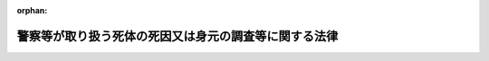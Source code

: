 .. _424AC1000000034_20250601_504AC0000000068:

:orphan:

======================================================
警察等が取り扱う死体の死因又は身元の調査等に関する法律
======================================================

.. raw:: html
    
    
    <main id="contentsLaw" class="active">
    <div id="innerDocument" class="active">
    
    
    
    
    <div style="margin-bottom: 12px;">
    <div id="lawTitleNo" style="font-size: 1.067rem; font-weight: bold;" class="_shokanBoxParent">平成二十四年法律第三十四号<div class="_shokanBox"></div>
    <div class="_inyoBox" id="_inyo_"></div>
    </div>
    <div id="lawTitle" style="margin-left: 3rem; font-size: 1.5rem; font-weight: bold; line-height: 1.25em;" class="_shokanBoxParent">
    <span data-xpath="">警察等が取り扱う死体の死因又は身元の調査等に関する法律</span><div class="_shokanBox" id="_shokan_"><div class="_shokanBtnIcons"></div></div>
    <div class="_inyoBox" id="_inyo_"></div>
    </div>
    </div><section id="MainProvision" class="active MainProvision"><section id="" class="active Article"><div style="margin-left: 1em; font-weight: bold;" class="_div_ArticleCaption _shokanBoxParent">
    <span data-xpath="">（目的）</span><div class="_shokanBox" id="_shokan_"><div class="_shokanBtnIcons"></div></div>
    <div class="_inyoBox" id="_inyo_"></div>
    </div>
    <div style="margin-left: 1em; text-indent: -1em;" id="" class="_div_ArticleTitle _shokanBoxParent">
    <span style="font-weight: bold;">第一条</span>　<span data-xpath="">この法律は、警察等（警察及び海上保安庁をいう。以下同じ。）が取り扱う死体について、調査、検査、解剖その他死因又は身元を明らかにするための措置に関し必要な事項を定めることにより、死因が災害、事故、犯罪その他市民生活に危害を及ぼすものであることが明らかとなった場合にその被害の拡大及び再発の防止その他適切な措置の実施に寄与するとともに、遺族等の不安の緩和又は解消及び公衆衛生の向上に資し、もって市民生活の安全と平穏を確保することを目的とする。</span><div class="_shokanBox" id="_shokan_"><div class="_shokanBtnIcons"></div></div>
    <div class="_inyoBox" id="_inyo_"></div>
    </div></section><section id="" class="active Article"><div style="margin-left: 1em; font-weight: bold;" class="_div_ArticleCaption _shokanBoxParent">
    <span data-xpath="">（礼意の保持）</span><div class="_shokanBox" id="_shokan_"><div class="_shokanBtnIcons"></div></div>
    <div class="_inyoBox" id="_inyo_"></div>
    </div>
    <div style="margin-left: 1em; text-indent: -1em;" id="" class="_div_ArticleTitle _shokanBoxParent">
    <span style="font-weight: bold;">第二条</span>　<span data-xpath="">警察官は、死体の取扱いに当たっては、礼意を失わないように注意しなければならない。</span><div class="_shokanBox" id="_shokan_"><div class="_shokanBtnIcons"></div></div>
    <div class="_inyoBox" id="_inyo_"></div>
    </div></section><section id="" class="active Article"><div style="margin-left: 1em; font-weight: bold;" class="_div_ArticleCaption _shokanBoxParent">
    <span data-xpath="">（遺族等への配慮）</span><div class="_shokanBox" id="_shokan_"><div class="_shokanBtnIcons"></div></div>
    <div class="_inyoBox" id="_inyo_"></div>
    </div>
    <div style="margin-left: 1em; text-indent: -1em;" id="" class="_div_ArticleTitle _shokanBoxParent">
    <span style="font-weight: bold;">第三条</span>　<span data-xpath="">警察官は、死体の取扱いに当たっては、遺族等の心身の状況、その置かれている環境等について適切な配慮をしなければならない。</span><div class="_shokanBox" id="_shokan_"><div class="_shokanBtnIcons"></div></div>
    <div class="_inyoBox" id="_inyo_"></div>
    </div></section><section id="" class="active Article"><div style="margin-left: 1em; font-weight: bold;" class="_div_ArticleCaption _shokanBoxParent">
    <span data-xpath="">（死体発見時の調査等）</span><div class="_shokanBox" id="_shokan_"><div class="_shokanBtnIcons"></div></div>
    <div class="_inyoBox" id="_inyo_"></div>
    </div>
    <div style="margin-left: 1em; text-indent: -1em;" id="" class="_div_ArticleTitle _shokanBoxParent">
    <span style="font-weight: bold;">第四条</span>　<span data-xpath="">警察官は、その職務に関して、死体を発見し、又は発見した旨の通報を受けた場合には、速やかに当該死体を取り扱うことが適当と認められる警察署の警察署長にその旨を報告しなければならない。</span><div class="_shokanBox" id="_shokan_"><div class="_shokanBtnIcons"></div></div>
    <div class="_inyoBox" id="_inyo_"></div>
    </div>
    <div style="margin-left: 1em; text-indent: -1em;" class="_div_ParagraphSentence _shokanBoxParent">
    <span style="font-weight: bold;">２</span>　<span data-xpath="">警察署長は、前項の規定による報告又は死体に関する法令に基づく届出に係る死体（犯罪行為により死亡したと認められる死体又は変死体（変死者又は変死の疑いがある死体をいう。次条第三項において同じ。）を除く。次項において同じ。）について、その死因及び身元を明らかにするため、外表の調査、死体の発見された場所の調査、関係者に対する質問等の必要な調査をしなければならない。</span><div class="_shokanBox" id="_shokan_"><div class="_shokanBtnIcons"></div></div>
    <div class="_inyoBox" id="_inyo_"></div>
    </div>
    <div style="margin-left: 1em; text-indent: -1em;" class="_div_ParagraphSentence _shokanBoxParent">
    <span style="font-weight: bold;">３</span>　<span data-xpath="">警察署長は、前項の規定による調査を実施するに当たっては、医師又は歯科医師に対し、立会い、死体の歯牙の調査その他必要な協力を求めることができる。</span><div class="_shokanBox" id="_shokan_"><div class="_shokanBtnIcons"></div></div>
    <div class="_inyoBox" id="_inyo_"></div>
    </div></section><section id="" class="active Article"><div style="margin-left: 1em; font-weight: bold;" class="_div_ArticleCaption _shokanBoxParent">
    <span data-xpath="">（検査）</span><div class="_shokanBox" id="_shokan_"><div class="_shokanBtnIcons"></div></div>
    <div class="_inyoBox" id="_inyo_"></div>
    </div>
    <div style="margin-left: 1em; text-indent: -1em;" id="" class="_div_ArticleTitle _shokanBoxParent">
    <span style="font-weight: bold;">第五条</span>　<span data-xpath="">警察署長は、前条第一項の規定による報告又は死体に関する法令に基づく届出に係る死体（犯罪捜査の手続が行われる死体を除く。以下「取扱死体」という。）について、その死因を明らかにするために体内の状況を調査する必要があると認めるときは、その必要な限度において、体内から体液を採取して行う出血状況の確認、体液又は尿を採取して行う薬物又は毒物に係る検査、死亡時画像診断（磁気共鳴画像診断装置その他の画像による診断を行うための装置を用いて、死体の内部を撮影して死亡の原因を診断することをいう。第十三条において同じ。）その他の政令で定める検査を実施することができる。</span><div class="_shokanBox" id="_shokan_"><div class="_shokanBtnIcons"></div></div>
    <div class="_inyoBox" id="_inyo_"></div>
    </div>
    <div style="margin-left: 1em; text-indent: -1em;" class="_div_ParagraphSentence _shokanBoxParent">
    <span style="font-weight: bold;">２</span>　<span data-xpath="">前項の規定による検査は、医師に行わせるものとする。</span><span data-xpath="">ただし、専門的知識及び技能を要しない検査であって政令で定めるものについては、警察官に行わせることができる。</span><div class="_shokanBox" id="_shokan_"><div class="_shokanBtnIcons"></div></div>
    <div class="_inyoBox" id="_inyo_"></div>
    </div>
    <div style="margin-left: 1em; text-indent: -1em;" class="_div_ParagraphSentence _shokanBoxParent">
    <span style="font-weight: bold;">３</span>　<span data-xpath="">第一項の場合において、取扱死体が変死体であるときは、刑事訴訟法（昭和二十三年法律第百三十一号）第二百二十九条の規定による検視があった後でなければ、同項の規定による検査を実施することができない。</span><div class="_shokanBox" id="_shokan_"><div class="_shokanBtnIcons"></div></div>
    <div class="_inyoBox" id="_inyo_"></div>
    </div></section><section id="" class="active Article"><div style="margin-left: 1em; font-weight: bold;" class="_div_ArticleCaption _shokanBoxParent">
    <span data-xpath="">（解剖）</span><div class="_shokanBox" id="_shokan_"><div class="_shokanBtnIcons"></div></div>
    <div class="_inyoBox" id="_inyo_"></div>
    </div>
    <div style="margin-left: 1em; text-indent: -1em;" id="" class="_div_ArticleTitle _shokanBoxParent">
    <span style="font-weight: bold;">第六条</span>　<span data-xpath="">警察署長は、取扱死体について、第三項に規定する法人又は機関に所属する医師その他法医学に関する専門的な知識経験を有する者の意見を聴き、死因を明らかにするため特に必要があると認めるときは、解剖を実施することができる。</span><span data-xpath="">この場合において、当該解剖は、医師に行わせるものとする。</span><div class="_shokanBox" id="_shokan_"><div class="_shokanBtnIcons"></div></div>
    <div class="_inyoBox" id="_inyo_"></div>
    </div>
    <div style="margin-left: 1em; text-indent: -1em;" class="_div_ParagraphSentence _shokanBoxParent">
    <span style="font-weight: bold;">２</span>　<span data-xpath="">警察署長は、前項の規定により解剖を実施するに当たっては、あらかじめ、遺族に対して解剖が必要である旨を説明しなければならない。</span><span data-xpath="">ただし、遺族がないとき、遺族の所在が不明であるとき又は遺族への説明を終えてから解剖するのではその目的がほとんど達せられないことが明らかであるときは、この限りでない。</span><div class="_shokanBox" id="_shokan_"><div class="_shokanBtnIcons"></div></div>
    <div class="_inyoBox" id="_inyo_"></div>
    </div>
    <div style="margin-left: 1em; text-indent: -1em;" class="_div_ParagraphSentence _shokanBoxParent">
    <span style="font-weight: bold;">３</span>　<span data-xpath="">警察署長は、国立大学法人法（平成十五年法律第百十二号）第二条第一項に規定する国立大学法人、地方独立行政法人法（平成十五年法律第百十八号）第六十八条第一項に規定する公立大学法人、私立学校法（昭和二十四年法律第二百七十号）第三条に規定する学校法人その他の法人又は国若しくは地方公共団体の機関であって、国家公安委員会が厚生労働大臣と協議して定める基準に該当すると都道府県公安委員会が認めたものに、第一項の規定による解剖の実施を委託することができる。</span><div class="_shokanBox" id="_shokan_"><div class="_shokanBtnIcons"></div></div>
    <div class="_inyoBox" id="_inyo_"></div>
    </div>
    <div style="margin-left: 1em; text-indent: -1em;" class="_div_ParagraphSentence _shokanBoxParent">
    <span style="font-weight: bold;">４</span>　<span data-xpath="">前条第三項の規定は、第一項の規定により解剖を実施する場合について準用する。</span><div class="_shokanBox" id="_shokan_"><div class="_shokanBtnIcons"></div></div>
    <div class="_inyoBox" id="_inyo_"></div>
    </div></section><section id="" class="active Article"><div style="margin-left: 1em; font-weight: bold;" class="_div_ArticleCaption _shokanBoxParent">
    <span data-xpath="">（守秘義務等）</span><div class="_shokanBox" id="_shokan_"><div class="_shokanBtnIcons"></div></div>
    <div class="_inyoBox" id="_inyo_"></div>
    </div>
    <div style="margin-left: 1em; text-indent: -1em;" id="" class="_div_ArticleTitle _shokanBoxParent">
    <span style="font-weight: bold;">第七条</span>　<span data-xpath="">前条第三項の規定により解剖の実施の委託を受けた法人又は機関の役員若しくは職員又はこれらの職にあった者であって、当該解剖の実施に関する事務に従事したものは、当該事務に関して知り得た秘密を漏らしてはならない。</span><div class="_shokanBox" id="_shokan_"><div class="_shokanBtnIcons"></div></div>
    <div class="_inyoBox" id="_inyo_"></div>
    </div>
    <div style="margin-left: 1em; text-indent: -1em;" class="_div_ParagraphSentence _shokanBoxParent">
    <span style="font-weight: bold;">２</span>　<span data-xpath="">前項の規定は、同項に規定する者が、同項に規定する事務によって得られた医学的知見を公衆衛生の向上又は医学の教育若しくは研究のために活用することを妨げるものではない。</span><div class="_shokanBox" id="_shokan_"><div class="_shokanBtnIcons"></div></div>
    <div class="_inyoBox" id="_inyo_"></div>
    </div></section><section id="" class="active Article"><div style="margin-left: 1em; font-weight: bold;" class="_div_ArticleCaption _shokanBoxParent">
    <span data-xpath="">（身元を明らかにするための措置）</span><div class="_shokanBox" id="_shokan_"><div class="_shokanBtnIcons"></div></div>
    <div class="_inyoBox" id="_inyo_"></div>
    </div>
    <div style="margin-left: 1em; text-indent: -1em;" id="" class="_div_ArticleTitle _shokanBoxParent">
    <span style="font-weight: bold;">第八条</span>　<span data-xpath="">警察署長は、取扱死体について、その身元を明らかにするため必要があると認めるときは、その必要な限度において、血液、歯牙、骨等の当該取扱死体の組織の一部を採取し、又は当該取扱死体から人の体内に植え込む方法で用いられる医療機器を摘出するために当該取扱死体を切開することができる。</span><div class="_shokanBox" id="_shokan_"><div class="_shokanBtnIcons"></div></div>
    <div class="_inyoBox" id="_inyo_"></div>
    </div>
    <div style="margin-left: 1em; text-indent: -1em;" class="_div_ParagraphSentence _shokanBoxParent">
    <span style="font-weight: bold;">２</span>　<span data-xpath="">前項の規定による身元を明らかにするための措置は、医師又は歯科医師に行わせるものとする。</span><span data-xpath="">ただし、血液の採取、爪の切除その他組織の採取の程度が軽微な措置であって政令で定めるものについては、警察官に行わせることができる。</span><div class="_shokanBox" id="_shokan_"><div class="_shokanBtnIcons"></div></div>
    <div class="_inyoBox" id="_inyo_"></div>
    </div>
    <div style="margin-left: 1em; text-indent: -1em;" class="_div_ParagraphSentence _shokanBoxParent">
    <span style="font-weight: bold;">３</span>　<span data-xpath="">第五条第三項の規定は、第一項の規定による身元を明らかにするための措置について準用する。</span><div class="_shokanBox" id="_shokan_"><div class="_shokanBtnIcons"></div></div>
    <div class="_inyoBox" id="_inyo_"></div>
    </div></section><section id="" class="active Article"><div style="margin-left: 1em; font-weight: bold;" class="_div_ArticleCaption _shokanBoxParent">
    <span data-xpath="">（関係行政機関への通報）</span><div class="_shokanBox" id="_shokan_"><div class="_shokanBtnIcons"></div></div>
    <div class="_inyoBox" id="_inyo_"></div>
    </div>
    <div style="margin-left: 1em; text-indent: -1em;" id="" class="_div_ArticleTitle _shokanBoxParent">
    <span style="font-weight: bold;">第九条</span>　<span data-xpath="">警察署長は、第四条第二項、第五条第一項又は第六条第一項の規定による措置の結果明らかになった死因が、その後同種の被害を発生させるおそれのあるものである場合において、必要があると認めるときは、その旨を関係行政機関に通報するものとする。</span><div class="_shokanBox" id="_shokan_"><div class="_shokanBtnIcons"></div></div>
    <div class="_inyoBox" id="_inyo_"></div>
    </div></section><section id="" class="active Article"><div style="margin-left: 1em; font-weight: bold;" class="_div_ArticleCaption _shokanBoxParent">
    <span data-xpath="">（死体の引渡し）</span><div class="_shokanBox" id="_shokan_"><div class="_shokanBtnIcons"></div></div>
    <div class="_inyoBox" id="_inyo_"></div>
    </div>
    <div style="margin-left: 1em; text-indent: -1em;" id="" class="_div_ArticleTitle _shokanBoxParent">
    <span style="font-weight: bold;">第十条</span>　<span data-xpath="">警察署長は、死因を明らかにするために必要な措置がとられた取扱死体について、その身元が明らかになったときは、速やかに、遺族その他当該取扱死体を引き渡すことが適当と認められる者に対し、その死因その他参考となるべき事項の説明を行うとともに、着衣及び所持品と共に当該取扱死体を引き渡さなければならない。</span><span data-xpath="">ただし、当該者に引き渡すことができないときは、死亡地の市町村長（特別区の区長を含む。次項において同じ。）に引き渡すものとする。</span><div class="_shokanBox" id="_shokan_"><div class="_shokanBtnIcons"></div></div>
    <div class="_inyoBox" id="_inyo_"></div>
    </div>
    <div style="margin-left: 1em; text-indent: -1em;" class="_div_ParagraphSentence _shokanBoxParent">
    <span style="font-weight: bold;">２</span>　<span data-xpath="">警察署長は、死因を明らかにするために必要な措置がとられた取扱死体について、その身元を明らかにすることができないと認めるときは、遅滞なく、着衣及び所持品と共に当該取扱死体をその所在地の市町村長に引き渡すものとする。</span><div class="_shokanBox" id="_shokan_"><div class="_shokanBtnIcons"></div></div>
    <div class="_inyoBox" id="_inyo_"></div>
    </div></section><section id="" class="active Article"><div style="margin-left: 1em; font-weight: bold;" class="_div_ArticleCaption _shokanBoxParent">
    <span data-xpath="">（国家公安委員会規則への委任）</span><div class="_shokanBox" id="_shokan_"><div class="_shokanBtnIcons"></div></div>
    <div class="_inyoBox" id="_inyo_"></div>
    </div>
    <div style="margin-left: 1em; text-indent: -1em;" id="" class="_div_ArticleTitle _shokanBoxParent">
    <span style="font-weight: bold;">第十一条</span>　<span data-xpath="">第二条から前条までに定めるもののほか、警察が取り扱う死体の死因又は身元を明らかにするための措置に関し必要な事項は、国家公安委員会規則で定める。</span><div class="_shokanBox" id="_shokan_"><div class="_shokanBtnIcons"></div></div>
    <div class="_inyoBox" id="_inyo_"></div>
    </div></section><section id="" class="active Article"><div style="margin-left: 1em; font-weight: bold;" class="_div_ArticleCaption _shokanBoxParent">
    <span data-xpath="">（準用）</span><div class="_shokanBox" id="_shokan_"><div class="_shokanBtnIcons"></div></div>
    <div class="_inyoBox" id="_inyo_"></div>
    </div>
    <div style="margin-left: 1em; text-indent: -1em;" id="" class="_div_ArticleTitle _shokanBoxParent">
    <span style="font-weight: bold;">第十二条</span>　<span data-xpath="">第二条から前条までの規定は、海上保安庁が死体を取り扱う場合について準用する。</span><span data-xpath="">この場合において、これらの規定中「警察官」とあるのは「海上保安官又は海上保安官補」と、第四条第一項中「警察署の警察署長」とあるのは「海上保安部長等（政令で定める管区海上保安本部の事務所の長をいう。以下同じ。）」と、同条第二項及び第三項、第五条第一項、第六条第一項から第三項まで、第八条第一項、第九条並びに第十条中「警察署長」とあるのは「海上保安部長等」と、前条中「警察」とあるのは「海上保安庁」と、「国家公安委員会規則」とあるのは「国土交通省令」と読み替えるほか、必要な技術的読替えは、政令で定める。</span><div class="_shokanBox" id="_shokan_"><div class="_shokanBtnIcons"></div></div>
    <div class="_inyoBox" id="_inyo_"></div>
    </div></section><section id="" class="active Article"><div style="margin-left: 1em; font-weight: bold;" class="_div_ArticleCaption _shokanBoxParent">
    <span data-xpath="">（人材の育成等）</span><div class="_shokanBox" id="_shokan_"><div class="_shokanBtnIcons"></div></div>
    <div class="_inyoBox" id="_inyo_"></div>
    </div>
    <div style="margin-left: 1em; text-indent: -1em;" id="" class="_div_ArticleTitle _shokanBoxParent">
    <span style="font-weight: bold;">第十三条</span>　<span data-xpath="">政府は、警察等が取り扱う死体の死因又は身元を明らかにするための措置が正確かつ適切に遂行されるよう、当該措置に係る業務に従事する警察官、海上保安官、海上保安官補、医師、歯科医師等の人材の育成及び資質の向上、大学における法医学に係る教育及び研究の充実、死体の検案及び解剖並びに死体の科学調査（死因又は身元を明らかにするため死体に対して行う薬物及び毒物に係る検査、死亡時画像診断、遺伝子構造の検査、歯牙の調査その他の科学的な調査をいう。）の実施体制の充実その他必要な体制の整備を図るものとする。</span><div class="_shokanBox" id="_shokan_"><div class="_shokanBtnIcons"></div></div>
    <div class="_inyoBox" id="_inyo_"></div>
    </div></section><section id="" class="active Article"><div style="margin-left: 1em; font-weight: bold;" class="_div_ArticleCaption _shokanBoxParent">
    <span data-xpath="">（財政上の措置）</span><div class="_shokanBox" id="_shokan_"><div class="_shokanBtnIcons"></div></div>
    <div class="_inyoBox" id="_inyo_"></div>
    </div>
    <div style="margin-left: 1em; text-indent: -1em;" id="" class="_div_ArticleTitle _shokanBoxParent">
    <span style="font-weight: bold;">第十四条</span>　<span data-xpath="">政府は、警察等が取り扱う死体の死因又は身元を明らかにするための措置が円滑に実施されるようにするため、必要な財政上の措置を講ずるよう努めるものとする。</span><div class="_shokanBox" id="_shokan_"><div class="_shokanBtnIcons"></div></div>
    <div class="_inyoBox" id="_inyo_"></div>
    </div></section><section id="" class="active Article"><div style="margin-left: 1em; font-weight: bold;" class="_div_ArticleCaption _shokanBoxParent">
    <span data-xpath="">（罰則）</span><div class="_shokanBox" id="_shokan_"><div class="_shokanBtnIcons"></div></div>
    <div class="_inyoBox" id="_inyo_"></div>
    </div>
    <div style="margin-left: 1em; text-indent: -1em;" id="" class="_div_ArticleTitle _shokanBoxParent">
    <span style="font-weight: bold;">第十五条</span>　<span data-xpath="">第七条第一項（第十二条において準用する場合を含む。）の規定に違反した者は、一年以下の拘禁刑又は五十万円以下の罰金に処する。</span><div class="_shokanBox" id="_shokan_"><div class="_shokanBtnIcons"></div></div>
    <div class="_inyoBox" id="_inyo_"></div>
    </div></section></section><section id="" class="active SupplProvision"><div class="_div_SupplProvisionLabel SupplProvisionLabel _shokanBoxParent" style="margin-bottom: 10px; margin-left: 3em; font-weight: bold;">
    <span data-xpath="">附　則</span>　抄<div class="_shokanBox" id="_shokan_"><div class="_shokanBtnIcons"></div></div>
    <div class="_inyoBox" id="_inyo_"></div>
    </div>
    <section id="" class="active Article"><div style="margin-left: 1em; font-weight: bold;" class="_div_ArticleCaption _shokanBoxParent">
    <span data-xpath="">（施行期日）</span><div class="_shokanBox" id="_shokan_"><div class="_shokanBtnIcons"></div></div>
    <div class="_inyoBox" id="_inyo_"></div>
    </div>
    <div style="margin-left: 1em; text-indent: -1em;" id="" class="_div_ArticleTitle _shokanBoxParent">
    <span style="font-weight: bold;">第一条</span>　<span data-xpath="">この法律は、平成二十五年四月一日から施行する。</span><div class="_shokanBox" id="_shokan_"><div class="_shokanBtnIcons"></div></div>
    <div class="_inyoBox" id="_inyo_"></div>
    </div></section></section><section id="" class="active SupplProvision"><div class="_div_SupplProvisionLabel SupplProvisionLabel _shokanBoxParent" style="margin-bottom: 10px; margin-left: 3em; font-weight: bold;">
    <span data-xpath="">附　則</span>　（令和四年六月一七日法律第六八号）　抄<div class="_shokanBox" id="_shokan_"><div class="_shokanBtnIcons"></div></div>
    <div class="_inyoBox" id="_inyo_"></div>
    </div>
    <section class="active Paragraph"><div id="" style="margin-left: 1em; font-weight: bold;" class="_div_ParagraphCaption _shokanBoxParent">
    <span data-xpath="">（施行期日）</span><div class="_shokanBox"></div>
    <div class="_inyoBox"></div>
    </div>
    <div style="margin-left: 1em; text-indent: -1em;" class="_div_ParagraphSentence _shokanBoxParent">
    <span style="font-weight: bold;">１</span>　<span data-xpath="">この法律は、刑法等一部改正法施行日から施行する。</span><span data-xpath="">ただし、次の各号に掲げる規定は、当該各号に定める日から施行する。</span><div class="_shokanBox" id="_shokan_"><div class="_shokanBtnIcons"></div></div>
    <div class="_inyoBox" id="_inyo_"></div>
    </div>
    <div id="" style="margin-left: 2em; text-indent: -1em;" class="_div_ItemSentence _shokanBoxParent">
    <span style="font-weight: bold;">一</span>　<span data-xpath="">第五百九条の規定</span>　<span data-xpath="">公布の日</span><div class="_shokanBox" id="_shokan_"><div class="_shokanBtnIcons"></div></div>
    <div class="_inyoBox" id="_inyo_"></div>
    </div></section></section>
    
    
    
    
    
    </div>
    </main>
    
    
